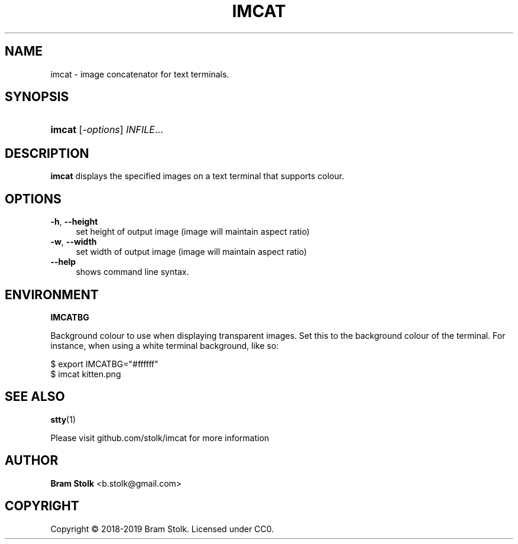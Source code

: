 '\" t
.\"     Title: imcat
.\"    Author: Bram Stolk <b.stolk@gmail.com>
.\"      Date: 2019-03-04
.\"    Manual: Imcat Executable Programs
.\"    Source: imcat github
.\"  Language: English
.\"
.TH "IMCAT" "1" "2019\-03\-04" "imcat github" "Imcat Executable Program"
.ie \n(.g .ds Aq \(aq
.el       .ds Aq '
.nh
.ad l
.\" -----------------------------------------------------------------
.SH "NAME"
imcat \- image concatenator for text terminals.
.SH "SYNOPSIS"
.HP \w'\fBimcat\fR\ 'u
\fBimcat\fR [\fB\fI\-options\fR\fR] \fB\fIINFILE\fR\fR...
.SH "DESCRIPTION"
.PP
\fBimcat\fR
displays the specified images on a text terminal that supports colour.
.SH "OPTIONS"
.PP
.PP
\fB\-h\fR, \fB\--height\fR
.RS 4
set height of output image (image will maintain aspect ratio)
.RE
\fB\-w\fR, \fB\--width\fR
.RS 4
set width of output image (image will maintain aspect ratio)
.RE
\fB\--help\fR
.RS 4
shows command line syntax.
.RE
.PP
.SH "ENVIRONMENT"
.PP
\fBIMCATBG\fR
.PP
Background colour to use when displaying transparent images.
Set this to the background colour of the terminal.
For instance, when using a white terminal background, like so:
.PP
$ export IMCATBG="#ffffff"
.br
$ imcat kitten.png
.PP
.SH "SEE ALSO"
.PP
\fBstty\fR(1)
.PP
Please visit github\&.com/stolk/imcat for more information
.SH "AUTHOR"
.PP
\fBBram Stolk\fR <b\&.stolk@gmail\&.com\&>
.RE
.SH "COPYRIGHT"
.br
Copyright \(co 2018-2019 Bram Stolk. Licensed under CC0.
.br
